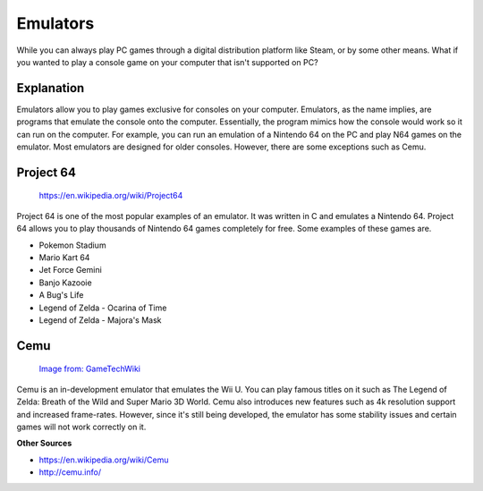 Emulators
=========

While you can always play PC games through a digital distribution platform like
Steam, or by some other means. What if you wanted to play a console game on your
computer that isn't supported on PC?

Explanation
-----------
Emulators allow you to play games exclusive for consoles on your computer. 
Emulators, as the name implies, are programs that emulate the console onto the 
computer. Essentially, the program mimics how the console would work so it can 
run on the computer. For example, you can run an emulation of a Nintendo 64 on 
the PC and play N64 games on the emulator. Most emulators are designed for older
consoles. However, there are some exceptions such as Cemu.

Project 64
----------

.. figure:: project64.png
   :width: 84px
   :height: 96px

   https://en.wikipedia.org/wiki/Project64

Project 64 is one of the most popular examples of an emulator. It was written
in C and emulates a Nintendo 64. Project 64 allows you to play thousands of 
Nintendo 64 games completely for free. Some examples of these games are.

* Pokemon Stadium
* Mario Kart 64
* Jet Force Gemini
* Banjo Kazooie
* A Bug's Life 
* Legend of Zelda - Ocarina of Time
* Legend of Zelda - Majora's Mask

Cemu
----

.. figure:: cemu.png
   :width: 315px
   :height: 92px

   `Image from: GameTechWiki <http://emulation.gametechwiki.com/index.php/Cemu>`__

Cemu is an in-development emulator that emulates the Wii U. You can play famous
titles on it such as The Legend of Zelda: Breath of the Wild and Super Mario
3D World. Cemu also introduces new features such as 4k resolution support and
increased frame-rates. However, since it's still being developed, the emulator
has some stability issues and certain games will not work correctly on it.

**Other Sources**

* https://en.wikipedia.org/wiki/Cemu
* http://cemu.info/